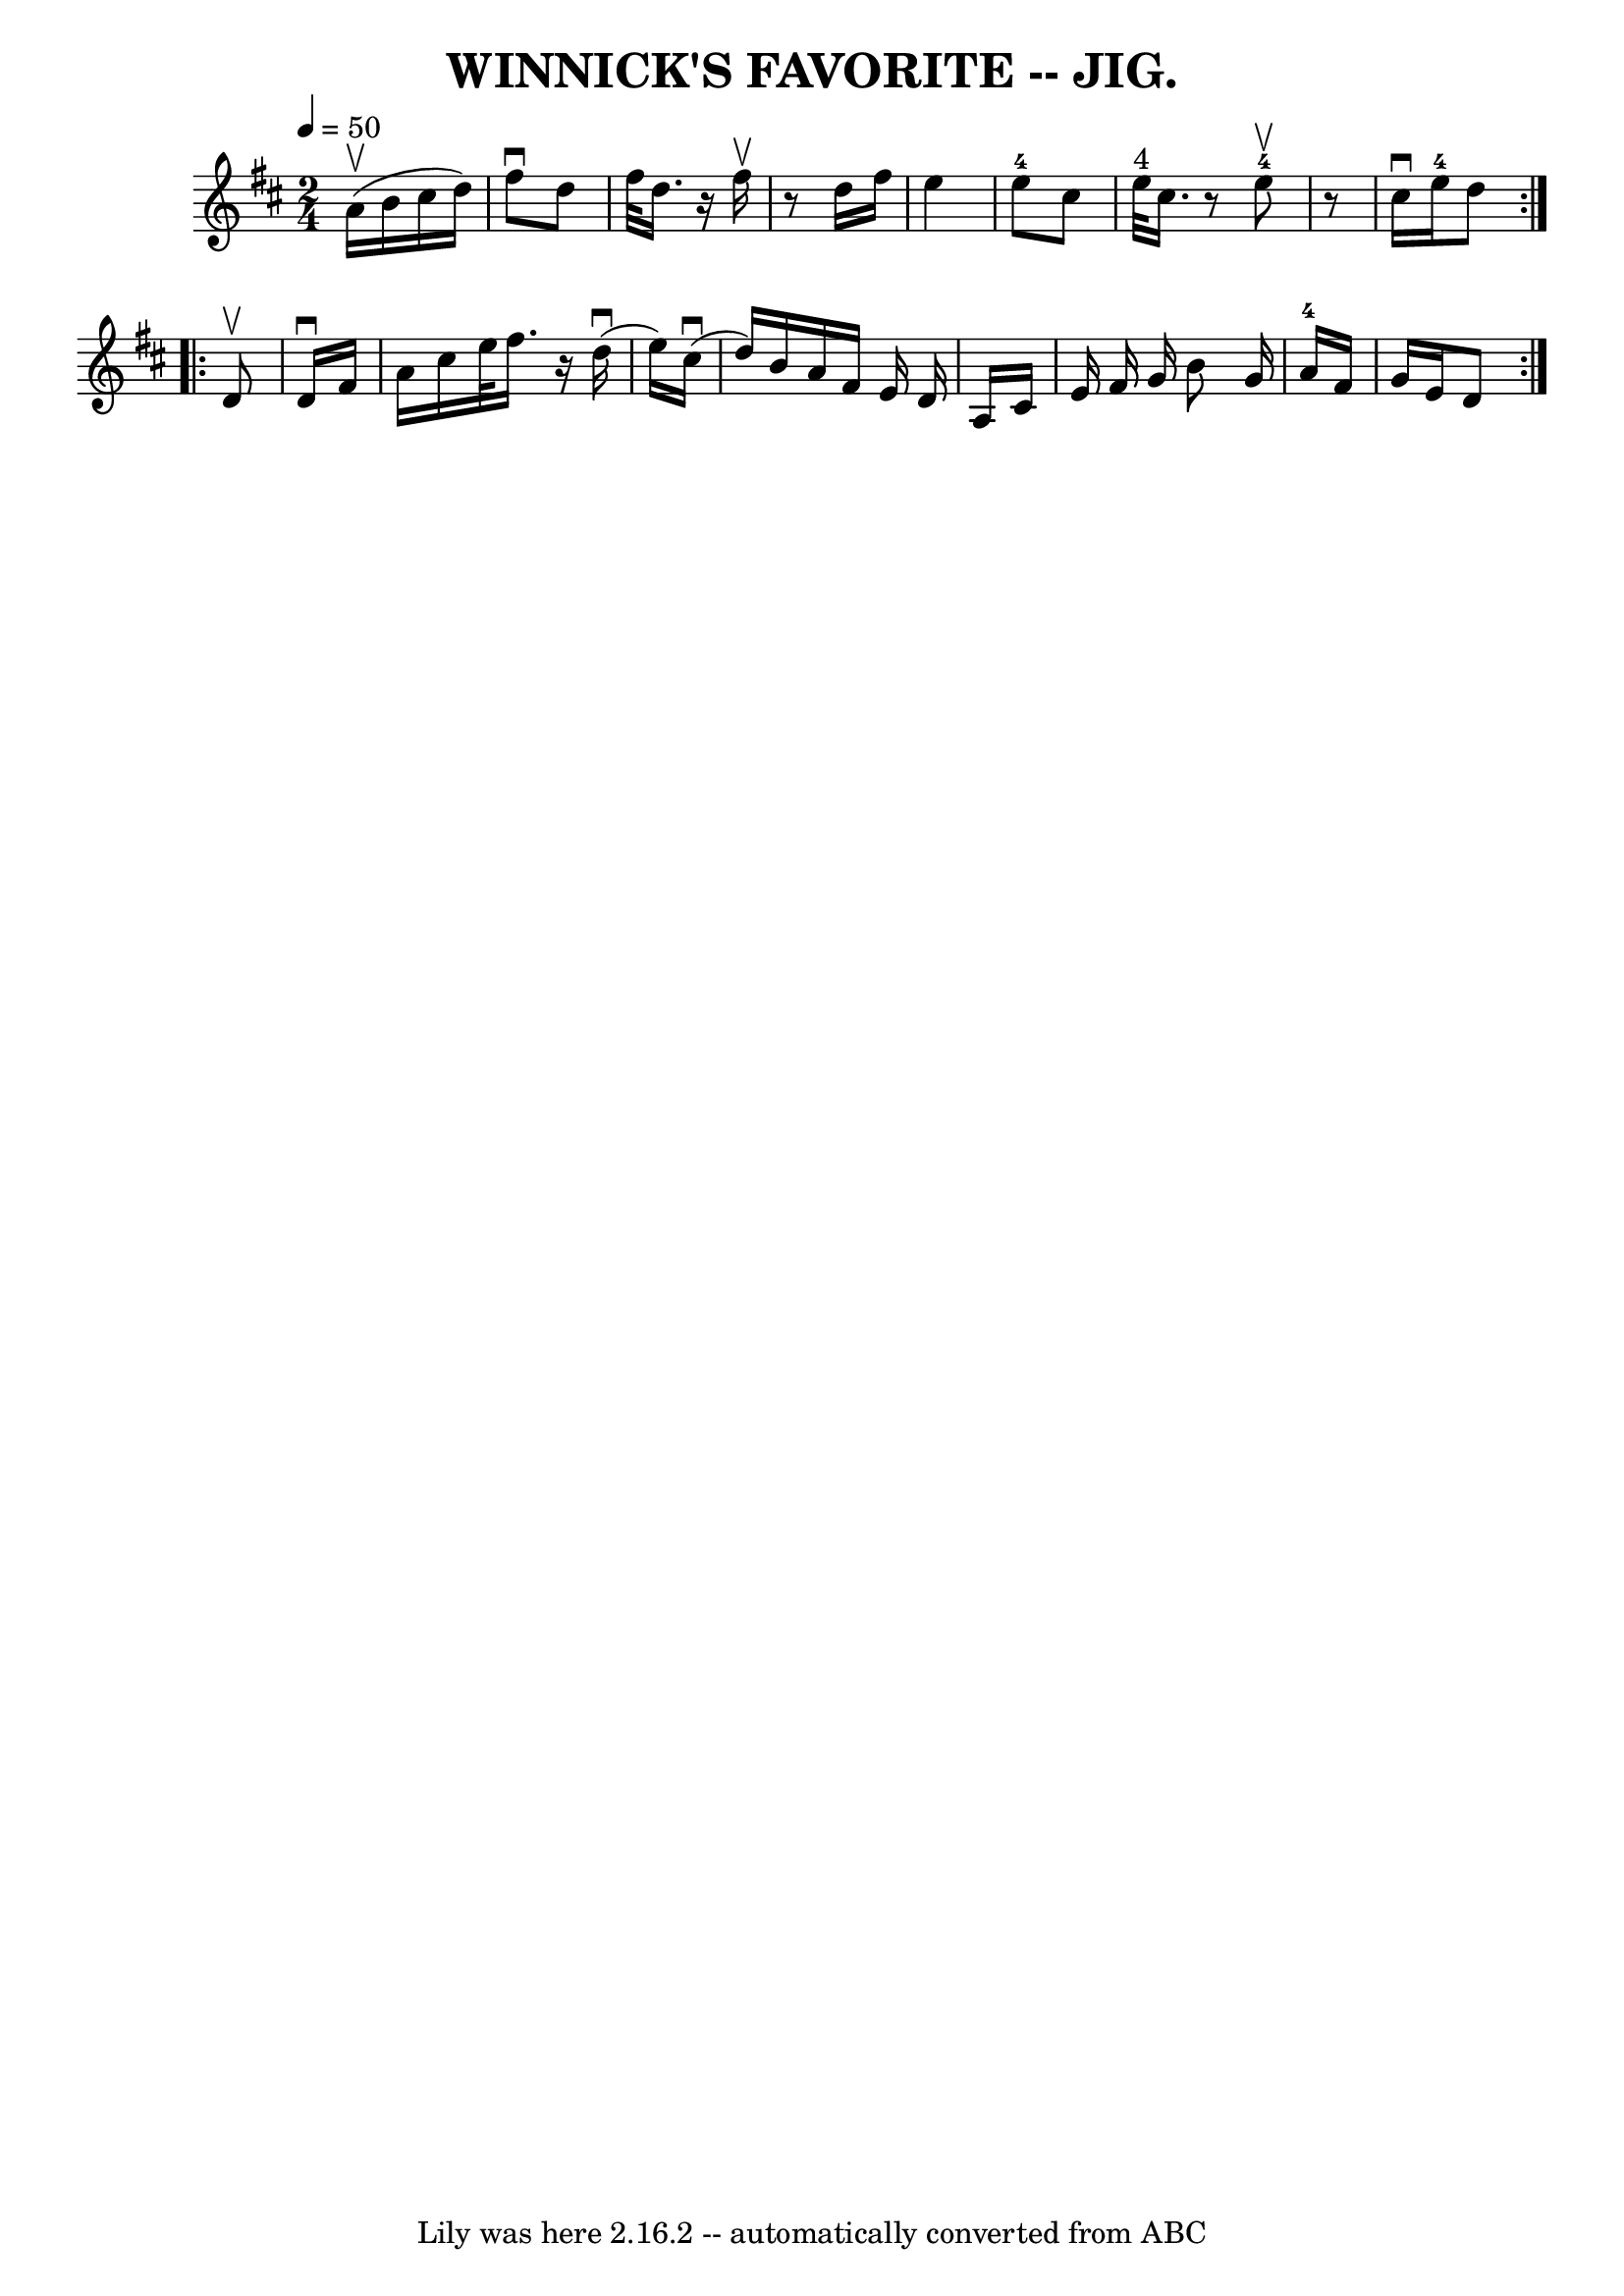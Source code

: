 \version "2.7.40"
\header {
	book = "Coles pg. 82.3"
	crossRefNumber = "1"
	footnotes = ""
	tagline = "Lily was here 2.16.2 -- automatically converted from ABC"
	title = "WINNICK'S FAVORITE -- JIG."
}
voicedefault =  {
\set Score.defaultBarType = "empty"

\repeat volta 2 {
\time 2/4 \tempo  4=50
 \key d \major     a'16 (^\upbow   b'16    cis''16    d''16  -)   \bar "|"   
fis''8 ^\downbow   d''8    fis''32    d''16.    r16 fis''16 ^\upbow \bar "|"   
r8   d''16    fis''16    e''4    \bar "|"     e''8-4   cis''8      e''32 
^"4"   cis''16.    r8     e''8-4^\upbow   \bar "|"   r8   cis''16 ^\downbow  
 e''16-4   d''8  }     \repeat volta 2 {   d'8 ^\upbow   \bar "|"   d'16 
^\downbow   fis'16    a'16    cis''16    e''32    fis''16.    r16   d''16 
(^\downbow \bar "|"   e''16  -)     cis''16 (^\downbow   d''16  -)   b'16    
a'16    fis'16    e'16    d'16    \bar "|"   a16    cis'16    e'16    fis'16    
g'16    b'8    g'16  \bar "|"   a'16-4   fis'16    g'16    e'16    d'8  }   
}

\score{
    <<

	\context Staff="default"
	{
	    \voicedefault 
	}

    >>
	\layout {
	}
	\midi {}
}
